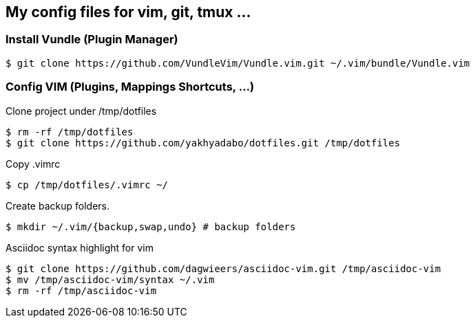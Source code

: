 == My config files for vim, git, tmux ...

=== Install Vundle (Plugin Manager)

[source,shell]
----
$ git clone https://github.com/VundleVim/Vundle.vim.git ~/.vim/bundle/Vundle.vim
----

=== Config VIM (Plugins, Mappings Shortcuts, ...)

Clone project under /tmp/dotfiles
[source,shell]
----
$ rm -rf /tmp/dotfiles
$ git clone https://github.com/yakhyadabo/dotfiles.git /tmp/dotfiles
----

Copy .vimrc 
[source,shell]
----
$ cp /tmp/dotfiles/.vimrc ~/
----

Create backup folders. 
[source,shell]
----
$ mkdir ~/.vim/{backup,swap,undo} # backup folders
----

Asciidoc syntax highlight for vim

[source,shell]
----
$ git clone https://github.com/dagwieers/asciidoc-vim.git /tmp/asciidoc-vim
$ mv /tmp/asciidoc-vim/syntax ~/.vim
$ rm -rf /tmp/asciidoc-vim
----
